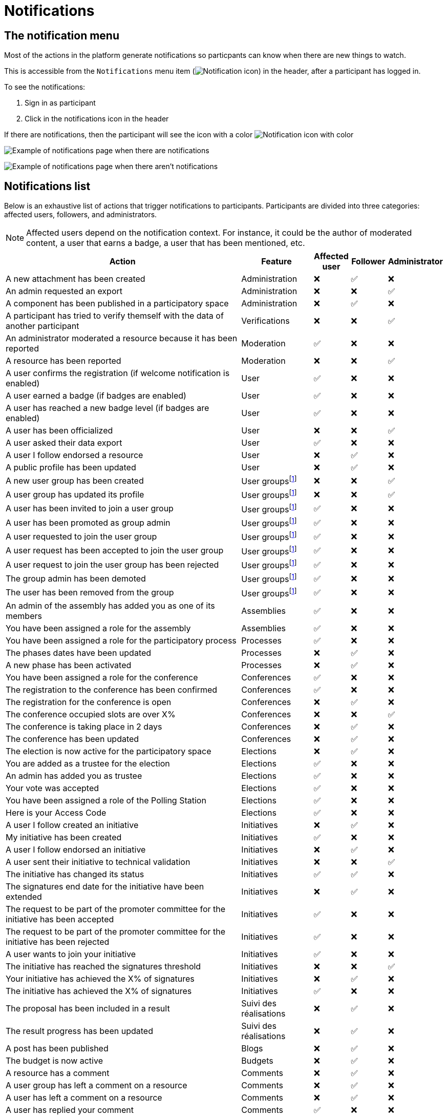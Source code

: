 = Notifications

== The notification menu

Most of the actions in the platform generate notifications so particpants can know when there are new things to watch.

This is accessible from the `Notifications` menu item (image:icon_bell.png[Notification icon]) in the header, after a participant has logged in.

To see the notifications:

. Sign in as participant
. Click in the notifications icon in the header

If there are notifications, then the participant will see the icon with a color image:icon_bell_on.png[Notification icon with color]

image:features/notifications/notifications.png[Example of notifications page when there are notifications]

image:features/notifications/no_notifications_yet.png[Example of notifications page when there aren't notifications]

== Notifications list

Below is an exhaustive list of actions that trigger notifications to participants. Participants are divided into three categories: affected users, followers, and administrators.

[NOTE]
====
Affected users depend on the notification context. For instance, it could be the author of moderated content, a user that earns a badge, a user that has been mentioned, etc.
====

[cols="7,2,1,1,1"]
|===
|Action |Feature |Affected user |Follower |Administrator

|A new attachment has been created |Administration |❌ |✅ |❌

|An admin requested an export |Administration |❌ |❌ |✅

|A component has been published in a participatory space |Administration |❌ |✅ |❌

|A participant has tried to verify themself with the data of another participant |Verifications |❌ |❌ |✅

|An administrator moderated a resource because it has been reported |Moderation |✅ |❌ |❌

|A resource has been reported |Moderation |❌ |❌ |✅

|A user confirms the registration (if welcome notification is enabled) |User |✅ |❌ |❌

|A user earned a badge (if badges are enabled) |User |✅ |❌ |❌

|A user has reached a new badge level (if badges are enabled) |User |✅ |❌ |❌

|A user has been officialized |User |❌ |❌ |✅

|A user asked their data export |User |✅ |❌ |❌

|A user I follow endorsed a resource |User |❌ |✅ |❌

|A public profile has been updated |User |❌ |✅ |❌

|A new user group has been created |User groupsfootnote:user-group[If user groups are enabled] |❌ |❌ |✅

|A user group has updated its profile |User groupsfootnote:user-group[] |❌ |❌ |✅

|A user has been invited to join a user group |User groupsfootnote:user-group[] |✅ |❌ |❌

|A user has been promoted as group admin |User groupsfootnote:user-group[] |✅ |❌ |❌

|A user requested to join the user group |User groupsfootnote:user-group[] |✅ |❌ |❌

|A user request has been accepted to join the user group |User groupsfootnote:user-group[] |✅ |❌ |❌

|A user request to join the user group has been rejected |User groupsfootnote:user-group[] |✅ |❌ |❌

|The group admin has been demoted |User groupsfootnote:user-group[] |✅ |❌ |❌

|The user has been removed from the group |User groupsfootnote:user-group[] |✅ |❌ |❌

|An admin of the assembly has added you as one of its members |Assemblies |✅ |❌ |❌

|You have been assigned a role for the assembly |Assemblies |✅ |❌ |❌

|You have been assigned a role for the participatory process |Processes |✅ |❌ |❌

|The phases dates have been updated |Processes |❌ |✅ |❌

|A new phase has been activated |Processes |❌ |✅ |❌

|You have been assigned a role for the conference |Conferences |✅ |❌ |❌

|The registration to the conference has been confirmed |Conferences |✅ |❌ |❌

|The registration for the conference is open |Conferences |❌ |✅ |❌

|The conference occupied slots are over X% |Conferences |❌ |❌ |✅

|The conference is taking place in 2 days |Conferences |❌ |✅ |❌

|The conference has been updated |Conferences |❌ |✅ |❌

|The election is now active for the participatory space |Elections |❌ |✅ |❌

|You are added as a trustee for the election |Elections |✅ |❌ |❌

|An admin has added you as trustee |Elections |✅ |❌ |❌

|Your vote was accepted |Elections |✅ |❌ |❌

|You have been assigned a role of the Polling Station |Elections |✅ |❌ |❌

|Here is your Access Code |Elections |✅ |❌ |❌

|A user I follow created an initiative |Initiatives |❌ |✅ |❌

|My initiative has been created |Initiatives |✅ |❌ |❌

|A user I follow endorsed an initiative |Initiatives |❌ |✅ |❌

|A user sent their initiative to technical validation |Initiatives |❌ |❌ |✅

|The initiative has changed its status |Initiatives |✅ |✅ |❌

|The signatures end date for the initiative have been extended |Initiatives |❌ |✅ |❌

|The request to be part of the promoter committee for the initiative has been accepted |Initiatives |✅ |❌ |❌

|The request to be part of the promoter committee for the initiative has been rejected |Initiatives |✅ |❌ |❌

|A user wants to join your initiative |Initiatives |✅ |❌ |❌

|The initiative has reached the signatures threshold |Initiatives |❌ |❌ |✅

|Your initiative has achieved the X% of signatures |Initiatives |❌ |✅ |❌

|The initiative has achieved the X% of signatures |Initiatives |✅ |❌ |❌

|The proposal has been included in a result |Suivi des réalisations |❌ |✅ |❌

|The result progress has been updated |Suivi des réalisations |❌ |✅ |❌

|A post has been published |Blogs |❌ |✅ |❌

|The budget is now active |Budgets |❌ |✅ |❌

|A resource has a comment |Comments |❌ |✅ |❌

|A user group has left a comment on a resource |Comments |❌ |✅ |❌

|A user has left a comment on a resource |Comments |❌ |✅ |❌

|A user has replied your comment |Comments |✅ |❌ |❌

|A group you belong to has been mentioned |Comments |✅ |❌ |❌

|You have been mentioned |Comments |✅ |❌ |❌

|Your comment in has been upvoted |Comments |✅ |❌ |❌

|Your comment in has been downvoted |Comments |✅ |❌ |❌

|A debate has been created |Debates |❌ |✅ |❌

|Debate creation is enabled for participants |Debates |❌ |✅ |❌

|Debate creation is no longer active |Debates |❌ |✅ |❌

|The debate was closed |Debates |✅ |✅ |❌

|A meeting has been created |Meetings |❌ |✅ |❌

|A meeting was closed |Meetings |✅ |✅ |❌

|A meeting was updated |Meetings |❌ |✅ |❌

|Your meeting's registration has been confirmed |Meetings |✅ |❌ |❌

|The allocated slots for the meeting are over X% |Meetings |❌ |❌ |✅

|The meeting has enabled registrations |Meetings |❌ |✅ |❌

|The registration code for the meeting has been validated. |Meetings |✅ |❌ |❌

|The meeting will start in less than 48h |Meetings |❌ |✅ |❌

|A new proposal has been published |Propositions |❌ |✅ |❌

|Proposal creation is open |Propositions |❌ |✅ |❌

|Proposal supports are open |Propositions |❌ |✅ |❌

|Proposal endorsements are open |Propositions |❌ |✅ |❌

|Someone has left a note on the proposal |Propositions |❌ |❌ |✅

|A proposal is currently being evaluated |Propositions |✅ |✅ |❌

|A proposal has been rejected |Propositions |✅ |✅ |❌

|A proposal has been accepted |Propositions |✅ |✅ |❌

|An admin has updated the scope of your proposal |Propositions |✅ |❌ |❌

|An admin has updated the category of your proposal |Propositions |✅ |❌ |❌

|A proposal has been mentioned |Propositions |✅ |❌ |❌

|A user requested access as a contributor |Proposal drafts |✅ |❌ |❌

|You have been accepted to access as a contributor |Proposal drafts |✅ |❌ |❌

|You have been rejected to access as a contributor |Proposal drafts |✅ |❌ |❌

|A user has been rejected to access as a contributor |Proposal drafts |✅ |❌ |❌

|A user has been accepted to access as a contributor |Proposal drafts |✅ |❌ |❌

|A user withdrawn the collaborative draft |Proposal drafts |✅ |❌ |❌

|An amendment has been rejected |Amendmentsfootnote:amendments[If amendments are enabled] |✅ |✅ |❌

|An amendment has been accepted |Amendmentsfootnote:amendments[] |✅ |✅ |❌

|An amendment has been created |Amendmentsfootnote:amendments[] |✅ |✅ |❌

|An amendment has been promoted |Amendmentsfootnote:amendments[] |✅ |✅ |❌

|A sortition has been created |Sortitions |❌ |✅ |❌

|A survey has been opened |Surveys |❌ |✅ |❌

|A survey has been closed |Surveys |❌ |✅ |❌
|===